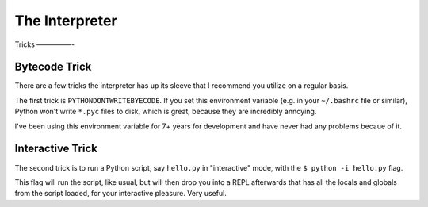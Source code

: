The Interpreter
===============



Tricks
—————-

Bytecode Trick
//////////////

There are a few tricks the interpreter has up its sleeve that I recommend you utilize on a regular basis. 

The first trick is ``PYTHONDONTWRITEBYECODE``. If you set this environment variable (e.g. in your ``~/.bashrc`` file or similar), Python won't write ``*.pyc`` files to disk, which is great, because they are incredibly annoying. 

I've been using this environment variable for 7+ years for development and have never had any problems becaue of it.

Interactive Trick
/////////////////

The second trick is to run a Python script, say ``hello.py`` in "interactive" mode, with the ``$ python -i hello.py`` flag. 

This flag will run the script, like usual, but will then drop you into a REPL afterwards that has all the locals and globals from the script loaded, for your interactive pleasure. Very useful. 